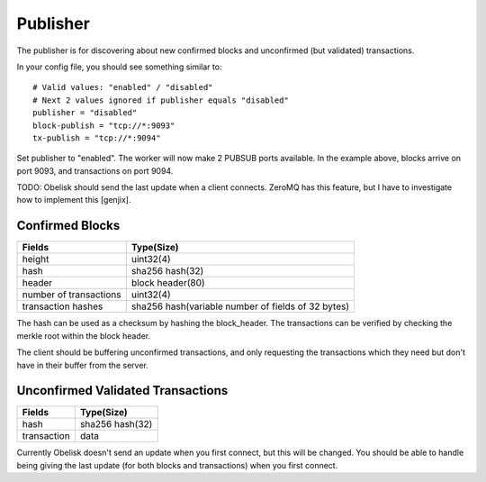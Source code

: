 .. _tut-publisher:

*********
Publisher
*********

The publisher is for discovering about new confirmed blocks and unconfirmed
(but validated) transactions.

In your config file, you should see something similar to::

    # Valid values: "enabled" / "disabled"
    # Next 2 values ignored if publisher equals "disabled"
    publisher = "disabled"
    block-publish = "tcp://*:9093"
    tx-publish = "tcp://*:9094"

Set publisher to "enabled". The worker will now make 2 PUBSUB ports available.
In the example above, blocks arrive on port 9093, and transactions on port 9094.

TODO: Obelisk should send the last update when a client connects. ZeroMQ has
this feature, but I have to investigate how to implement this [genjix].

Confirmed Blocks
================

======================= ========================================================
Fields                  Type(Size)
======================= ========================================================
height                  uint32(4)
hash                    sha256 hash(32)
header                  block header(80)
number of transactions  uint32(4)
transaction hashes      sha256 hash(variable number of fields of 32 bytes)
======================= ========================================================

The hash can be used as a checksum by hashing the block_header. The
transactions can be verified by checking the merkle root within the block
header.

The client should be buffering unconfirmed transactions, and only requesting
the transactions which they need but don't have in their buffer from the server.

Unconfirmed Validated Transactions
==================================

=========== ===============
Fields      Type(Size)
=========== ===============
hash        sha256 hash(32)
transaction data
=========== ===============

Currently Obelisk doesn't send an update when you first connect, but this will
be changed. You should be able to handle being giving the last update (for
both blocks and transactions) when you first connect.

